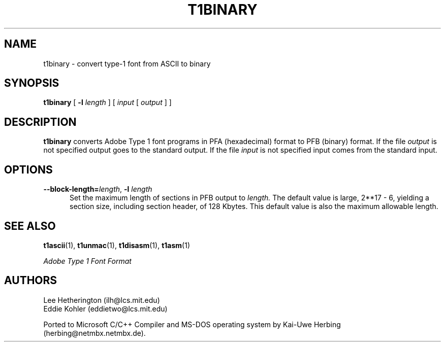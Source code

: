 .TH T1BINARY 1  "5 Mar 1998"
.SH NAME
t1binary \- convert type-1 font from ASCII to binary
.SH SYNOPSIS
.B t1binary
[
.BI \-l " length"
]
[
.I input
[
.I output
]
]
.SH DESCRIPTION
.B t1binary
converts Adobe Type 1 font programs in PFA (hexadecimal) format to PFB
(binary) format. If the file
.I output
is not specified output goes to the standard output.
If the file
.I input
is not specified input comes from the standard input.
.SH OPTIONS
.TP 5
.BI \-\-block\-length= "length\fR, " \-l " length"
Set the maximum length of sections in PFB output to
.I length.
The default value is large, 2**17 - 6, yielding a section size, including
section header, of 128 Kbytes. This default value is also the maximum
allowable length.
.SH "SEE ALSO"
.LP
.BR t1ascii (1),
.BR t1unmac (1),
.BR t1disasm (1),
.BR t1asm (1)
.LP
.I "Adobe Type 1 Font Format"
.SH AUTHORS
Lee Hetherington (ilh@lcs.mit.edu)
.br
Eddie Kohler (eddietwo@lcs.mit.edu)
.PP
Ported to Microsoft C/C++ Compiler and MS-DOS operating system by
Kai-Uwe Herbing (herbing@netmbx.netmbx.de).
